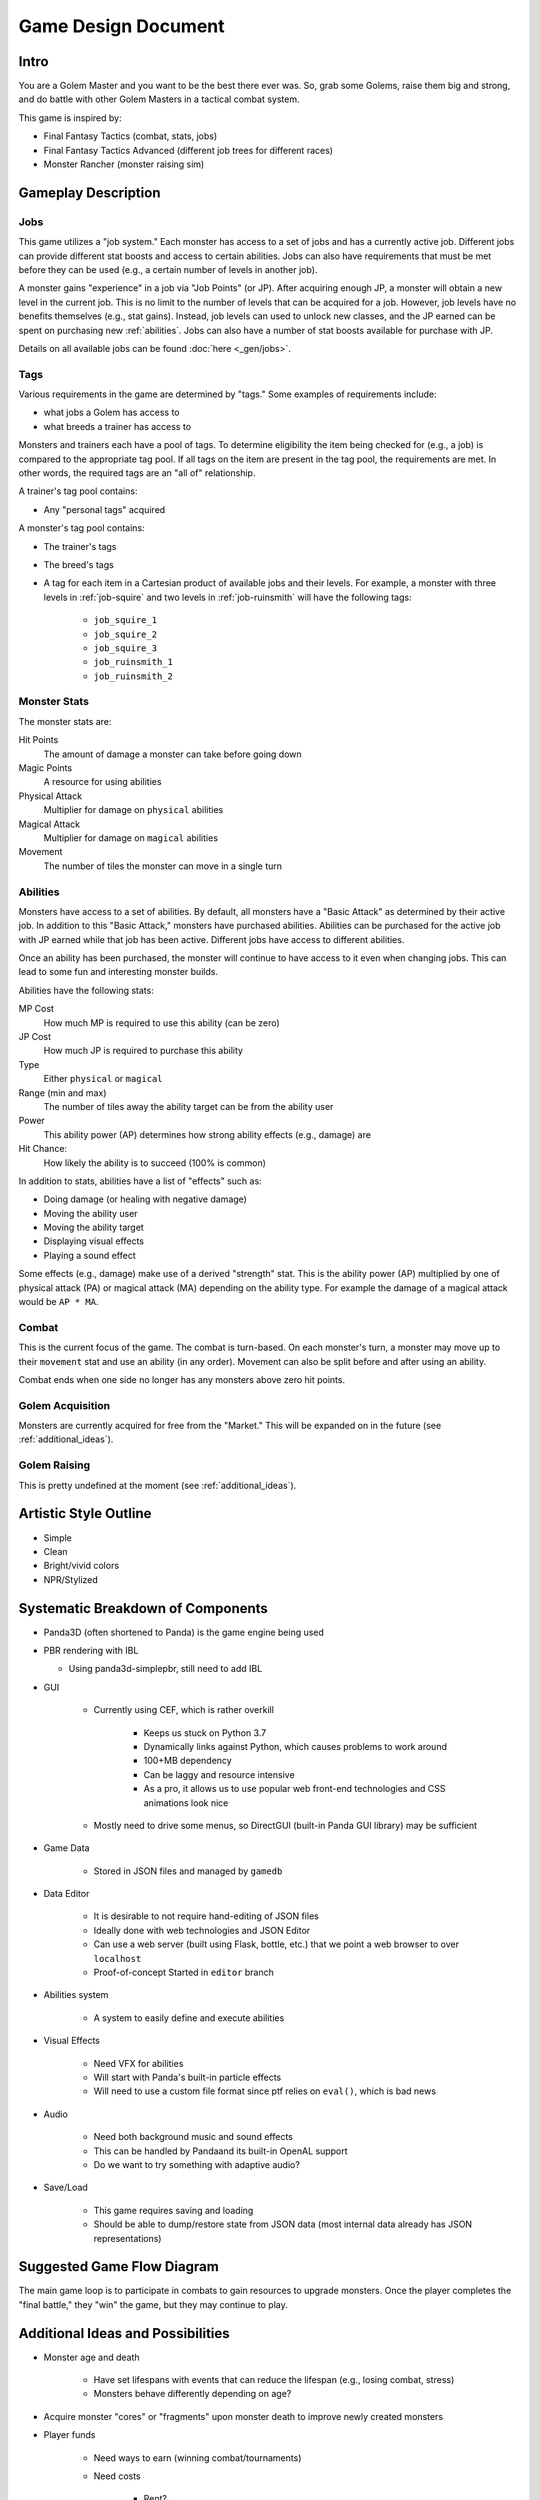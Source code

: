 Game Design Document
====================

Intro
-----

You are a Golem Master and you want to be the best there ever was.
So, grab some Golems, raise them big and strong, and do battle with other Golem Masters in a tactical combat system.

This game is inspired by:

* Final Fantasy Tactics (combat, stats, jobs)
* Final Fantasy Tactics Advanced (different job trees for different races)
* Monster Rancher (monster raising sim)

Gameplay Description
--------------------

Jobs
^^^^

This game utilizes a "job system."
Each monster has access to a set of jobs and has a currently active job.
Different jobs can provide different stat boosts and access to certain abilities.
Jobs can also have requirements that must be met before they can be used (e.g., a certain number of levels in another job).

A monster gains "experience" in a job via "Job Points" (or JP).
After acquiring enough JP, a monster will obtain a new level in the current job.
This is no limit to the number of levels that can be acquired for a job.
However, job levels have no benefits themselves (e.g., stat gains).
Instead, job levels can used to unlock new classes, and the JP earned can be spent on purchasing new :ref:`abilities`.
Jobs can also have a number of stat boosts available for purchase with JP.

Details on all available jobs can be found :doc:`here <_gen/jobs>`.

Tags
^^^^

Various requirements in the game are determined by "tags."
Some examples of requirements include:

* what jobs a Golem has access to
* what breeds a trainer has access to

Monsters and trainers each have a pool of tags.
To determine eligibility the item being checked for (e.g., a job) is compared to the appropriate tag pool.
If all tags on the item are present in the tag pool, the requirements are met.
In other words, the required tags are an "all of" relationship.

A trainer's tag pool contains:

* Any "personal tags" acquired

A monster's tag pool contains:

* The trainer's tags
* The breed's tags
* A tag for each item in a Cartesian product of available jobs and their levels.
  For example, a monster with three levels in :ref:`job-squire` and two levels in :ref:`job-ruinsmith` will have the following tags:

   * ``job_squire_1``
   * ``job_squire_2``
   * ``job_squire_3``
   * ``job_ruinsmith_1``
   * ``job_ruinsmith_2``

Monster Stats
^^^^^^^^^^^^^

The monster stats are:

Hit Points
   The amount of damage a monster can take before going down

Magic Points
   A resource for using abilities

Physical Attack
   Multiplier for damage on ``physical`` abilities

Magical Attack
   Multiplier for damage on ``magical`` abilities

Movement
   The number of tiles the monster can move in a single turn

.. _abilities:

Abilities
^^^^^^^^^

Monsters have access to a set of abilities.
By default, all monsters have a "Basic Attack" as determined by their active job.
In addition to this "Basic Attack," monsters have purchased abilities.
Abilities can be purchased for the active job with JP earned while that job has been active.
Different jobs have access to different abilities.

Once an ability has been purchased, the monster will continue to have access to it even when changing jobs.
This can lead to some fun and interesting monster builds.

Abilities have the following stats:

MP Cost
   How much MP is required to use this ability (can be zero)

JP Cost
   How much JP is required to purchase this ability

Type
   Either ``physical`` or ``magical``

Range (min and max)
   The number of tiles away the ability target can be from the ability user

Power
   This ability power (AP) determines how strong ability effects (e.g., damage) are

Hit Chance:
   How likely the ability is to succeed (100% is common)

In addition to stats, abilities have a list of "effects" such as:

* Doing damage (or healing with negative damage)
* Moving the ability user
* Moving the ability target
* Displaying visual effects
* Playing a sound effect

Some effects (e.g., damage) make use of a derived "strength" stat.
This is the ability power (AP) multiplied by one of physical attack (PA) or magical attack (MA) depending on the ability type.
For example the damage of a magical attack would be ``AP * MA``.

Combat
^^^^^^

This is the current focus of the game.
The combat is turn-based.
On each monster's turn, a monster may move up to their ``movement`` stat and use an ability (in any order).
Movement can also be split before and after using an ability.

Combat ends when one side no longer has any monsters above zero hit points.

Golem Acquisition
^^^^^^^^^^^^^^^^^

Monsters are currently acquired for free from the "Market."
This will be expanded on in the future (see :ref:`additional_ideas`).

Golem Raising
^^^^^^^^^^^^^

This is pretty undefined at the moment (see :ref:`additional_ideas`).

Artistic Style Outline
----------------------

* Simple
* Clean
* Bright/vivid colors
* NPR/Stylized

Systematic Breakdown of Components
----------------------------------

* Panda3D (often shortened to Panda) is the game engine being used
* PBR rendering with IBL

  * Using panda3d-simplepbr, still need to add IBL

* GUI

   * Currently using CEF, which is rather overkill

      * Keeps us stuck on Python 3.7
      * Dynamically links against Python, which causes problems to work around
      * 100+MB dependency
      * Can be laggy and resource intensive
      * As a pro, it allows us to use popular web front-end technologies and CSS animations look nice

   * Mostly need to drive some menus, so DirectGUI (built-in Panda GUI library) may be sufficient

* Game Data

   * Stored in JSON files and managed by ``gamedb``

* Data Editor

   * It is desirable to not require hand-editing of JSON files
   * Ideally done with web technologies and JSON Editor
   * Can use a web server (built using Flask, bottle, etc.) that we point a web browser to over ``localhost``
   * Proof-of-concept Started in ``editor`` branch

* Abilities system

   * A system to easily define and execute abilities

* Visual Effects

   * Need VFX for abilities
   * Will start with Panda's built-in particle effects
   * Will need to use a custom file format since ptf relies on ``eval()``, which is bad news

* Audio

   * Need both background music and sound effects
   * This can be handled by Pandaand its built-in OpenAL support
   * Do we want to try something with adaptive audio?

* Save/Load

   * This game requires saving and loading
   * Should be able to dump/restore state from JSON data (most internal data already has JSON representations)

Suggested Game Flow Diagram
---------------------------

The main game loop is to participate in combats to gain resources to upgrade monsters.
Once the player completes the "final battle," they "win" the game, but they may continue to play.

.. mermaid::

   graph TD
      get_trainer(Create/Load Trainer) --> ranch{Ranch}
      ranch -->get_monster(Get Monster from Market)
      get_monster --> ranch
      ranch --> review_monsters(Review/Upgrade Monsters)
      review_monsters --> ranch
      ranch --> combat
      combat --> gain_jp(Gain JP)
      gain_jp --> ranch
      ranch --> boss(Boss Fight)
      boss --> end_game[End Game]

.. _additional_ideas:

Additional Ideas and Possibilities
----------------------------------

* Monster age and death

   * Have set lifespans with events that can reduce the lifespan (e.g., losing combat, stress)
   * Monsters behave differently depending on age?

* Acquire monster "cores" or "fragments" upon monster death to improve newly created monsters
* Player funds

   * Need ways to earn (winning combat/tournaments)
   * Need costs

      * Rent?
      * Monster upkeep?
      * Buying monsters or items?

* Non-combat ways to improve monsters and/or acquire funds?
* Items

   * One or two "accessory" slots on monsters to give bonuses
   * Make non-visible to reduce the amount of art required
   * Consumables?

* Allow more ratios of PA and MA in abilities

   * Currently 100% PA or 100% MA
   * For example: 50% PA and 50% MA
   * May just do "mixed" type of 50/50 instead of exposing a ratio

* Control how many monsters a trainer can take into combat with some sort of spirit points (SP)

   * The trainer would have a limit (one that could be increased) of SP to spend building a team
   * Monsters would have different SP costs (with possible discounts)

* Some sort of skill tree or perks for trainers?
